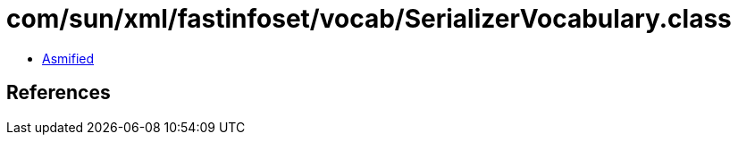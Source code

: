 = com/sun/xml/fastinfoset/vocab/SerializerVocabulary.class

 - link:SerializerVocabulary-asmified.java[Asmified]

== References

